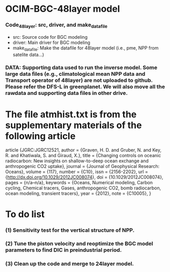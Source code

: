 * OCIM-BGC-48layer model

*** Code_48layer: src, driver, and make_datafile
- src: Source code for BGC modeling
- driver: Main driver for BGC modeling
- make_datafile: Make the datafile for 48layer model (i.e., pme, NPP from satelite data...)

*** DATA: Supporting data used to run the inverse model. Some large data files (e.g., climatological mean NPP data and Transport operator of 48layer) are not uploaded to github. Please refer the DFS-L in greenplanet. We will also move all the rawdata and supporting data files in other drive.

* The file atmhist.txt is from the supplementary materials of the following article
article {JGRC:JGRC12521,
author = {Graven, H. D. and Gruber, N. and Key, R. and Khatiwala, S. and Giraud, X.},
title = {Changing controls on oceanic radiocarbon: New insights on shallow-to-deep ocean exchange and anthropogenic CO2 uptake},
journal = {Journal of Geophysical Research: Oceans},
volume = {117},
number = {C10},
issn = {2156-2202},
url = {http://dx.doi.org/10.1029/2012JC008074},
doi = {10.1029/2012JC008074},
pages = {n/a--n/a},
keywords = {Oceans, Numerical modeling, Carbon cycling, Chemical tracers, Gases, anthropogenic CO2, bomb radiocarbon, ocean modeling, transient tracers},
year = {2012},
note = {C10005},
}


* To do list
*** (1) Sensitivity test for the vertical structure of NPP.
*** (2) Tune the piston velocity and reoptimize the BGC model parameters to find DIC in preindustrial period.
*** (3) Clean up the code and merge to 24layer model. 




